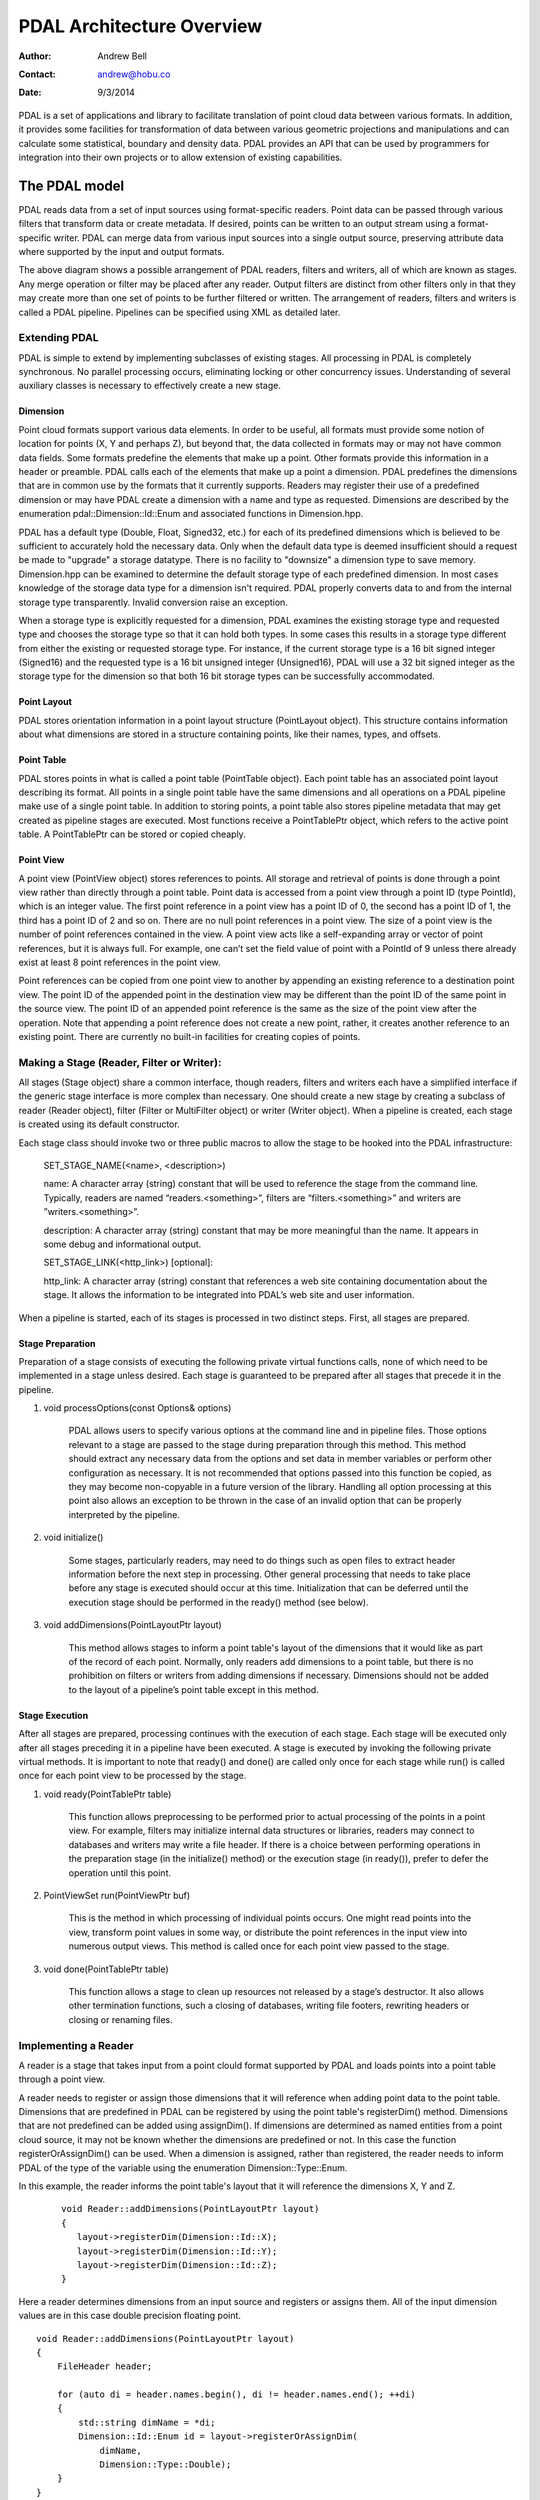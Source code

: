 .. _overview

******************************************************************************
PDAL Architecture Overview
******************************************************************************

:Author: Andrew Bell
:Contact: andrew@hobu.co
:Date: 9/3/2014

PDAL is a set of applications and library to facilitate translation of point
cloud data between various formats.  In addition, it provides some facilities
for transformation of data between various geometric projections and
manipulations and can calculate some statistical, boundary and density data.
PDAL provides an API that can be used by programmers for integration into their
own projects or to allow extension of existing capabilities.

The PDAL model
--------------------------------------------------------------------------------

PDAL reads data from a set of input sources using format-specific readers.
Point data can be passed through various filters that transform data or create
metadata.  If desired, points can be written to an output stream using a
format-specific writer.  PDAL can merge data from various input sources into a
single output source, preserving attribute data where supported by the input and
output formats.

.. image:: pipeline.png

The above diagram shows a possible arrangement of PDAL readers, filters and
writers, all of which are known as stages.  Any merge operation or filter may be
placed after any reader.  Output filters are distinct from other filters only in
that they may create more than one set of points to be further filtered or
written.  The arrangement of readers, filters and writers is called a PDAL
pipeline.  Pipelines can be specified using XML as detailed later.

Extending PDAL
................................................................................

PDAL is simple to extend by implementing subclasses of existing stages.  All
processing in PDAL is completely synchronous.  No parallel processing occurs,
eliminating locking or other concurrency issues.  Understanding of several
auxiliary classes is necessary to effectively create a new stage.

Dimension
~~~~~~~~~~~~~~~~~~~~~~~~~~~~~~~~~~~~~~~~~~~~~~~~~~~~~~~~~~~~~~~~~~~~~~~~~~~~~~~~

Point cloud formats support various data elements.  In order to be useful, all
formats must provide some notion of location for points (X, Y and perhaps Z),
but beyond that, the data collected in formats may or may not have common data
fields.  Some formats predefine the elements that make up a point.  Other
formats provide this information in a header or preamble.  PDAL calls each of
the elements that make up a point a dimension.  PDAL predefines the dimensions
that are in common use by the formats that it currently supports.  Readers may
register their use of a predefined dimension or may have PDAL create a
dimension with a name and type as requested.  Dimensions are described by the
enumeration pdal::Dimension::Id::Enum and associated functions in
Dimension.hpp.

PDAL has a default type (Double, Float, Signed32, etc.) for each of its
predefined dimensions which is believed to be sufficient to accurately
hold the necessary data.  Only when the default data type is deemed
insufficient should a request be made to "upgrade" a storage datatype.  There
is no facility to "downsize" a dimension type to save memory.  Dimension.hpp
can be examined to determine the default storage type of each predefined
dimension.  In most cases knowledge of the storage data type for
a dimension isn't required.  PDAL properly converts data to and from the
internal storage type transparently.  Invalid conversion raise an exception.

When a storage type is explicitly requested for a dimension, PDAL examines the
existing storage type and requested type and chooses the storage type so
that it can hold both types.  In some cases this results in a storage type
different from either the existing or requested storage type.  For instance,
if the current storage type is a 16 bit signed integer (Signed16) and the
requested type is a 16 bit unsigned integer (Unsigned16), PDAL will use a
32 bit signed integer as the storage type for the dimension so that both
16 bit storage types can be successfully accommodated.

Point Layout
~~~~~~~~~~~~~~~~~~~~~~~~~~~~~~~~~~~~~~~~~~~~~~~~~~~~~~~~~~~~~~~~~~~~~~~~~~~~~~~~

PDAL stores orientation information in a point layout structure (PointLayout
object).  This structure contains information about what dimensions are stored
in a structure containing points, like their names, types, and offsets.

Point Table
~~~~~~~~~~~~~~~~~~~~~~~~~~~~~~~~~~~~~~~~~~~~~~~~~~~~~~~~~~~~~~~~~~~~~~~~~~~~~~~~

PDAL stores points in what is called a point table (PointTable object).  Each
point table has an associated point layout describing its format.  All
points in a single point table have the same dimensions and all operations on
a PDAL pipeline make use of a single point table.  In addition to storing
points, a point table also stores pipeline metadata that may get created as
pipeline stages are executed.  Most functions receive a PointTablePtr object,
which refers to the active point table.  A PointTablePtr can be stored
or copied cheaply.

Point View
~~~~~~~~~~~~~~~~~~~~~~~~~~~~~~~~~~~~~~~~~~~~~~~~~~~~~~~~~~~~~~~~~~~~~~~~~~~~~~~~

A point view (PointView object) stores references to points.  All storage
and retrieval of points is done through a point view rather than directly
through a point table.  Point data is accessed from a point view through a
point ID (type PointId), which is an integer value.  The first point reference
in a point view has a point ID of 0, the second has a point ID of 1, the third
has a point ID of 2 and so on.  There are no null point references in a point
view.  The size of a point view is the number of point references contained
in the view.  A point view acts like a self-expanding array or vector of
point references, but it is always full.  For example, one can’t set the field
value of point with a PointId of 9 unless there already exist at least 8 point
references in the point view.

Point references can be copied from one point view to another by appending an
existing reference to a destination point view. The point ID of the appended
point in the destination view may be different than the point ID of the same
point in the source view.  The point ID of an appended point reference is the
same as the size of the point view after the operation.  Note that appending a
point reference does not create a new point, rather, it creates another
reference to an existing point.  There are currently no built-in facilities for
creating copies of points.

Making a Stage (Reader, Filter or Writer):
................................................................................

All stages (Stage object) share a common interface, though readers, filters and
writers each have a simplified interface if the generic stage interface is more
complex than necessary.  One should create a new stage by creating a subclass of
reader (Reader object), filter (Filter or MultiFilter object) or writer (Writer
object).  When a pipeline is created, each stage is created using its default
constructor.

Each stage class should invoke two or three public macros to allow the stage to
be hooked into the PDAL infrastructure:

    SET_STAGE_NAME(<name>, <description>)

    name:  A character array (string) constant that will be used to reference
    the stage from the command line.  Typically, readers are named
    “readers.<something>”, filters are “filters.<something>” and writers
    are ”writers.<something>”.

    description: A character array (string) constant that may be more meaningful
    than the name.  It appears in some debug and informational output.

    SET_STAGE_LINK(<http_link>)  [optional]:

    http_link:  A character array (string) constant that references a web site
    containing documentation about the stage.  It allows the information to be
    integrated into PDAL’s web site and user information.

When a pipeline is started, each of its stages is processed in two distinct
steps.  First, all stages are prepared.

Stage Preparation
~~~~~~~~~~~~~~~~~~~~~~~~~~~~~~~~~~~~~~~~~~~~~~~~~~~~~~~~~~~~~~~~~~~~~~~~~~~~~~~~

Preparation of a stage consists of executing the following private virtual
functions calls, none of which need to be implemented in a stage unless desired.
Each stage is guaranteed to be prepared after all stages that precede it in the
pipeline.

1) void processOptions(const Options& options)

    PDAL allows users to specify various options at the command line and in
    pipeline files.  Those options relevant to a stage are passed to the stage
    during preparation through this method.  This method should extract any
    necessary data from the options and set data in member variables or perform
    other configuration as necessary.  It is not recommended that options passed
    into this function be copied, as they may become non-copyable in a future
    version of the library.  Handling all option processing at this point also
    allows an exception to be thrown in the case of an invalid option that can
    be properly interpreted by the pipeline.

2) void initialize()

    Some stages, particularly readers, may need to do things such as open files
    to extract header information before the next step in processing.  Other
    general processing that needs to take place before any stage is executed
    should occur at this time.  Initialization that can be deferred until the
    execution stage should be performed in the ready() method (see below).

3) void addDimensions(PointLayoutPtr layout)

    This method allows stages to inform a point table's layout of the dimensions
    that it would like as part of the record of each point.  Normally, only
    readers add dimensions to a point table, but there is no prohibition on
    filters or writers from adding dimensions if necessary.  Dimensions should
    not be added to the layout of a pipeline’s point table except in this
    method.



Stage Execution
~~~~~~~~~~~~~~~~~~~~~~~~~~~~~~~~~~~~~~~~~~~~~~~~~~~~~~~~~~~~~~~~~~~~~~~~~~~~~~~~

After all stages are prepared, processing continues with the execution of each
stage.  Each stage will be executed only after all stages preceding it in a
pipeline have been executed.  A stage is executed by invoking the following
private virtual methods.  It is important to note that ready() and done() are
called only once for each stage while run() is called once for each point view
to be processed by the stage.

1) void ready(PointTablePtr table)

    This function allows preprocessing to be performed prior to actual
    processing of the points in a point view.  For example, filters may
    initialize internal data structures or libraries, readers may connect to
    databases and writers may write a file header.  If there is a choice between
    performing operations in the preparation stage (in the initialize() method)
    or the execution stage (in ready()), prefer to defer the operation until
    this point.

2) PointViewSet run(PointViewPtr buf)

    This is the method in which processing of individual points occurs.  One
    might read points into the view, transform point values in some way, or
    distribute the point references in the input view into numerous output
    views.  This method is called once for each point view passed to the
    stage.

3) void done(PointTablePtr table)

    This function allows a stage to clean up resources not released by a
    stage’s destructor.  It also allows other termination functions, such
    a closing of databases, writing file footers, rewriting headers or
    closing or renaming files.


Implementing a Reader
................................................................................

A reader is a stage that takes input from a point clould format supported by
PDAL and loads points into a point table through a point view.

A reader needs to register or assign those dimensions that it will reference
when adding point data to the point table.  Dimensions that are predefined
in PDAL can be registered by using the point table's registerDim()
method.  Dimensions that are not predefined can be added using assignDim().
If dimensions are determined as named entities from a point cloud source,
it may not be known whether the dimensions are predefined or not.  In this
case the function registerOrAssignDim() can be used.  When a dimension is
assigned, rather than registered, the reader needs to inform PDAL of the
type of the variable using the enumeration Dimension::Type::Enum.

In this example, the reader informs the point table's layout that it will
reference the dimensions X, Y and Z.

    ::

        void Reader::addDimensions(PointLayoutPtr layout)
        {
           layout->registerDim(Dimension::Id::X);
           layout->registerDim(Dimension::Id::Y);
           layout->registerDim(Dimension::Id::Z);
        }

Here a reader determines dimensions from an input source and registers or
assigns them.  All of the input dimension values are in this case double
precision floating point.

::

    void Reader::addDimensions(PointLayoutPtr layout)
    {
        FileHeader header;

        for (auto di = header.names.begin(), di != header.names.end(); ++di)
        {
            std::string dimName = *di;
            Dimension::Id::Enum id = layout->registerOrAssignDim(
                dimName,
                Dimension::Type::Double);
        }
    }

Readers should use the ready() function to reset the input data to a state
where the first point can be read from the source.  The done() function
should be used to free resources or reset the state initialized in ready().

Readers should implement a function, read(), that will place the data from
the input source into the provided point view:

point_count_t read(PointViewPtr view, point_count_t count)

    The reader should read at most 'count' points from the input source and
    place them in the view.  The reader must keep track of its current
    position in the input source and points should be read until no points
    remain or 'count' points have been added to the view.  The current
    location in the input source is typically tracked with a integer variable
    called the index.

    As each point is read from the input source, it must be placed at the end
    of the point view.  The ID of the end of the point view can be
    determined by calling size() function of the point view.  read() should
    return the number of points read by during the function call.

    ::

        point_count_t MyFormat::read(PointViewPtr view, point_count_t count)
        {
            // Determine the number of points remaining in the input.
            point_count_t remainingInput = m_totalNumPts - m_index;

            // Determine the number of points to read.
            count = std::min(count, remainingInput);

            // Determine the ID of the next point in the point view
            PointId nextId = view->size();

            // Determine the current input position.
            auto pos = m_pointSize * m_index;

            point_count_t remaining = count;
            while (remaining--)
            {
                double x, y, z;

                // Read X, Y and from input source.
                x = m_file.read<double>(pos);
                pos += sizeof(double);
                y = m_file.read<double>(pos);
                pos += sizeof(double);
                z = m_file.read<double>(pos);
                pos += sizeof(double);

                // Set X, Y and Z into the pointView.
                view->setField(Dimension::Id::X, nextId, x);
                view->setField(Dimension::Id::Y, nextId, y);
                view->setField(Dimension::Id::Z, nextId, z);

                nextId++;
            }
            m_index += count;
            return count;
        }

    Note that we don't read more points than requested, we don't read past
    the end of the input stream and we keep track of our location in the
    input so that subsequent calls to read() will result in all points being
    read.


Implementing a Filter
................................................................................

A filter is a stage that allows processing of data after it has been read into a
pipeline’s point table.  In many filters, the only function that need be
implemented is filter(), a simplified version of the stage’s run() method whose
input and output is a point view provided by the previous stage:

void filter(PointViewPtr view)

    One should implement filter() instead of run() if its interface is
    sufficient.  The expectation is that a filter will iterate through the
    points currently in the point view and apply some transformation or gather
    some data to be output as pipeline metadata.

    Here as an example is the actual filter function from the reprojection
    filter:

    ::

        void Reprojection::filter(PointViewPtr view)
        {
            for (PointId id = 0; id < view->size(); ++id)
            {
                double x = view->getFieldAs<double>(Dimension::Id::X, id);
                double y = view->getFieldAs<double>(Dimension::Id::Y, id);
                double z = view->getFieldAs<double>(Dimension::Id::Z, id);

                transform(x, y, z);

                view->setField(Dimension::Id::X, id, x);
                view->setField(Dimension::Id::Y, id, y);
                view->setField(Dimension::Id::Z, id, z);
            }
        }

    The filter simply loops through the points, retrieving the X, Y and Z values
    of each point, transforms those value using a reprojection algorithm and
    then stores the transformed values in the point table using the point
    view’s setField() function.

    A filter may need to use the run() function instead of filter(), typically
    because it needs to create multiple output point views from a single input
    view.  The following example puts every other input point into one of two
    output point views:

    ::

        PointViewSet Alternator::run(PointViewPtr view)
        {
            PointViewSet viewSet;
            PointViewPtr even = view();
            PointViewPtr odd = view();
            viewSet.insert(even);
            viewSet.insert(odd);
            for (PointId idx = 0; idx < view->size(); ++idx)
            {
                PointViewPtr out = idx % 2 ? even : odd;
                out->appendPoint(*view.get(), idx);
            }
            return viewSet;
        }


Implementing a Writer:
................................................................................

Analogous to the filter() method in a filter is the write() method of a writer.
This function is usually the appropriate one to override when implementing
a writer -- it would be unusual to need to implement run().  A
typical writer will open its output file when ready() is called, write
individual points in write() and close the file in done().

Like a filter, a writer may receive multiple point views during processing
of a pipeline.  This will result in the write() function being called once
for each of the input point views.  Some current writers do not produce
correct output when provided with multiple point views.  Users should
use a merge filter immediately prior to such writers to avoid errors.
As new writers are created, developers should try to make sure
that they behave reasonably if passed multiple point views -- they
correctly handle write() being called multiple times between after a single
call to ready().

::

    void write(const PointViewPtr view)
    {
        ostream& out = *m_out;

        for (PointId id = 0; id < view->size(); ++id)
        {
            out << setw(10) << view->getFieldAs<double>(Dimension::Id::X, id);
            out << setw(10) << view->getFieldAs<double>(Dimension::Id::Y, id);
            out << setw(10) << view->getFieldAs<double>(Dimension::Id::Z, id);
        }
    }
